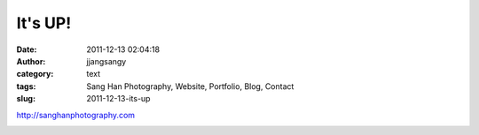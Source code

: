 It's UP!
########
:date: 2011-12-13 02:04:18
:author: jjangsangy
:category: text
:tags: Sang Han Photography, Website, Portfolio, Blog, Contact
:slug: 2011-12-13-its-up

http://sanghanphotography.com



|image0|

.. |image0| image:: http://dl.dropbox.com/u/2489110/sanghanphotography.png

